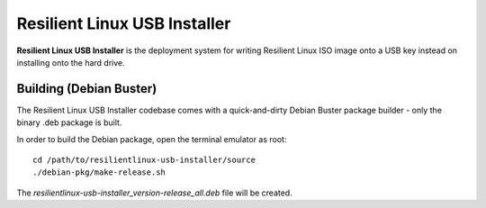 Resilient Linux USB Installer
=============================

**Resilient Linux USB Installer** is the deployment system for writing Resilient Linux ISO image onto a USB key instead on installing onto the hard drive.


Building (Debian Buster)
^^^^^^^^^^^^^^^^^^^^^^^^

The Resilient Linux USB Installer codebase comes with a quick-and-dirty Debian Buster package builder - only the binary .deb package is built. 

In order to build the Debian package, open the terminal emulator as root::

    cd /path/to/resilientlinux-usb-installer/source
    ./debian-pkg/make-release.sh

The *resilientlinux-usb-installer_version-release_all.deb* file will be created. 
